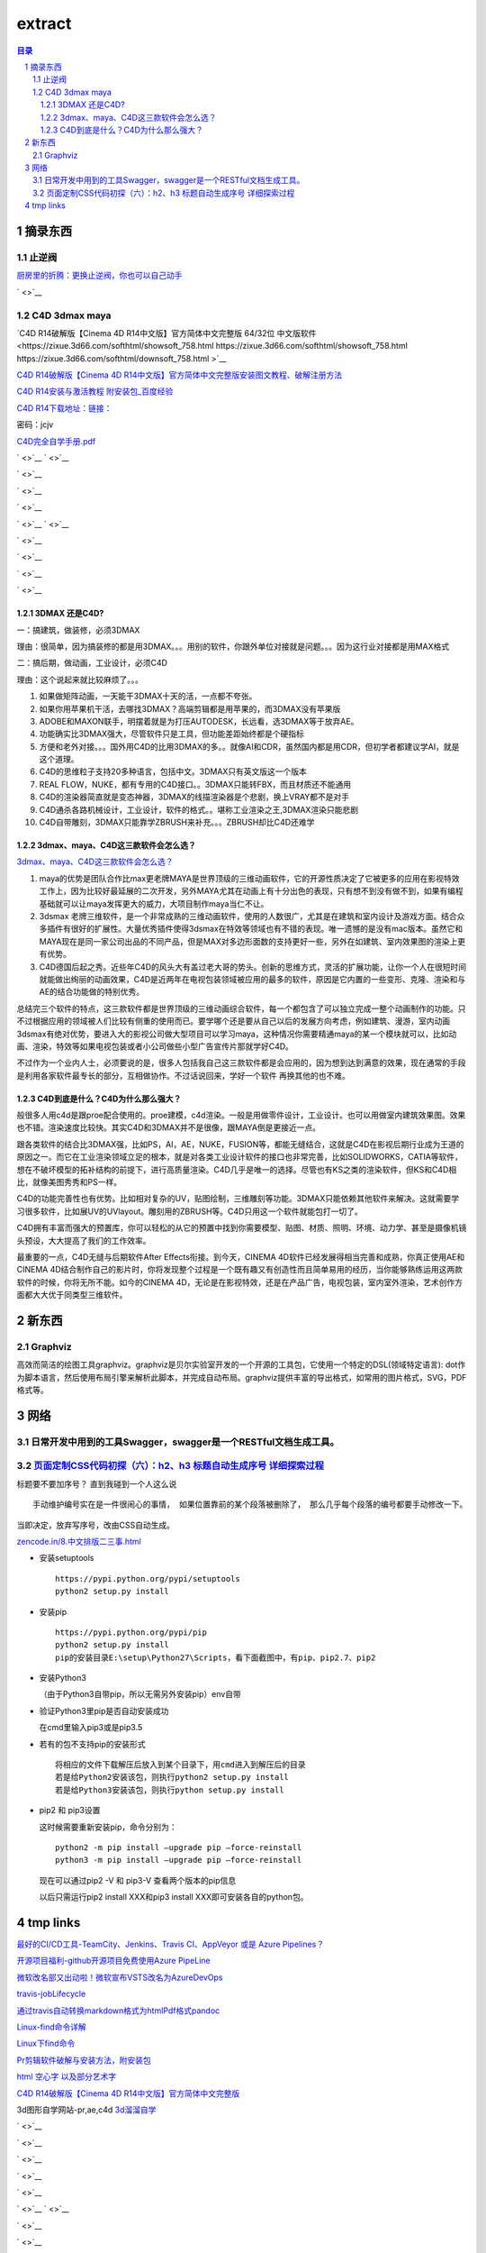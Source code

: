 ***************
extract
***************

.. contents:: 目录
.. section-numbering::

.. 
 :Author: kevinluo
 :Contact: kevinluo_72@163.com

.. 
 .. contents:: 目录
 .. section-numbering::

摘录东西
===========

止逆阀
------------

`厨房里的折腾：更换止逆阀，你也可以自己动手 <https://post.smzdm.com/p/757510/>`__

` <>`__




C4D 3dmax maya
--------------

`C4D R14破解版【Cinema 4D R14中文版】官方简体中文完整版 64/32位 中文版软件 <https://zixue.3d66.com/softhtml/showsoft_758.html https://zixue.3d66.com/softhtml/showsoft_758.html https://zixue.3d66.com/softhtml/downsoft_758.html
>`__

`C4D R14破解版【Cinema 4D R14中文版】官方简体中文完整版安装图文教程、破解注册方法 <https://zixue.3d66.com/softhtml/softsetup_758.html>`__

`C4D R14安装与激活教程 附安装包_百度经验 <https://jingyan.baidu.com/article/19192ad8c0efdbe53e57070c.html>`__

`C4D R14下载地址：链接： <https://pan.baidu.com/s/1e26nfHeupg5kEgtW5wJRtg>`__

密码：jcjv

`C4D完全自学手册.pdf <https://pan.baidu.com/s/1jI94fiA?fid=349183075362341>`__

` <>`__
` <>`__

` <>`__

` <>`__

` <>`__

` <>`__
` <>`__

` <>`__

` <>`__

` <>`__

` <>`__


3DMAX 还是C4D?
^^^^^^^^^^^^^^^^^^^

一：搞建筑，做装修，必须3DMAX

理由：很简单，因为搞装修的都是用3DMAX。。。用别的软件，你跟外单位对接就是问题。。。因为这行业对接都是用MAX格式

二：搞后期，做动画，工业设计，必须C4D

理由：这个说起来就比较麻烦了。。。

1. 如果做矩阵动画，一天能干3DMAX十天的活，一点都不夸张。

2. 如果你用苹果机干活，去哪找3DMAX？高端剪辑都是用苹果的，而3DMAX没有苹果版

3. ADOBE和MAXON联手，明摆着就是为打压AUTODESK，长远看，选3DMAX等于放弃AE。

4. 功能确实比3DMAX强大，尽管软件只是工具，但功能差距始终都是个硬指标

5. 方便和老外对接。。。国外用C4D的比用3DMAX的多。。就像AI和CDR，虽然国内都是用CDR，但初学者都建议学AI，就是这个道理。

6. C4D的思维粒子支持20多种语言，包括中文。3DMAX只有英文版这一个版本

7. REAL FLOW，NUKE，都有专用的C4D接口。。3DMAX只能转FBX，而且材质还不能通用

8. C4D的渲染器简直就是变态神器，3DMAX的线描渲染器是个悲剧，换上VRAY都不是对手

9. C4D通杀各路机械设计，工业设计，软件的格式。。堪称工业渲染之王,3DMAX渲染只能悲剧

10. C4D自带雕刻，3DMAX只能靠学ZBRUSH来补充。。。ZBRUSH却比C4D还难学

3dmax、maya、C4D这三款软件会怎么选？
^^^^^^^^^^^^^^^^^^^^^^^^^^^^^^^^^^^^^^^^^^^

`3dmax、maya、C4D这三款软件会怎么选？ <https://www.sohu.com/a/211062052_100087032>`__

1. maya的优势是团队合作比max更老牌MAYA是世界顶级的三维动画软件，它的开源性质决定了它被更多的应用在影视特效工作上，因为比较好最延展的二次开发，另外MAYA尤其在动画上有十分出色的表现，只有想不到没有做不到，如果有编程基础就可以让maya发挥更大的威力，大项目制作maya当仁不让。

2. 3dsmax 老牌三维软件，是一个非常成熟的三维动画软件，使用的人数很广，尤其是在建筑和室内设计及游戏方面。结合众多插件有很好的扩展性。大量优秀插件使得3dsmax在特效等领域也有不错的表现。唯一遗憾的是没有mac版本。虽然它和MAYA现在是同一家公司出品的不同产品，但是MAX对多边形面数的支持更好一些，另外在如建筑、室内效果图的渲染上更有优势。

3. C4D德国后起之秀。近些年C4D的风头大有盖过老大哥的势头。创新的思维方式，灵活的扩展功能，让你一个人在很短时间就能做出绚丽的动画效果，C4D是近两年在电视包装领域被应用的最多的软件，原因是它内置的一些变形、克隆、渲染和与AE的结合功能做的特别优秀。

总结完三个软件的特点，这三款软件都是世界顶级的三维动画综合软件，每一个都包含了可以独立完成一整个动画制作的功能。只不过根据应用的领域被人们比较有侧重的使用而已。要学哪个还是要从自己以后的发展方向考虑，例如建筑、漫游，室内动画3dsmax有绝对优势，要进入大的影视公司做大型项目可以学习maya，这种情况你需要精通maya的某一个模块就可以，比如动画、渲染，特效等如果电视包装或者小公司做些小型广告宣传片那就学好C4D。

不过作为一个业内人士，必须要说的是，很多人包括我自己这三款软件都是会应用的，因为想到达到满意的效果，现在通常的手段是利用各家软件最专长的部分，互相做协作。不过话说回来，学好一个软件 再换其他的也不难。

C4D到底是什么？C4D为什么那么强大？
^^^^^^^^^^^^^^^^^^^^^^^^^^^^^^^^^^^^^^^^^

般很多人用c4d是跟proe配合使用的。proe建模，c4d渲染。一般是用做零件设计，工业设计。也可以用做室内建筑效果图。效果也不错。渲染速度比较快。其实C4D和3DMAX并不是很像，跟MAYA倒是更接近一点。

跟各类软件的结合比3DMAX强，比如PS，AI，AE，NUKE，FUSION等，都能无缝结合，这就是C4D在影视后期行业成为王道的原因之一。而它在工业渲染领域立足的根本，就是对各类工业设计软件的接口也非常完善，比如SOLIDWORKS，CATIA等软件，想在不破坏模型的拓补结构的前提下，进行高质量渲染。C4D几乎是唯一的选择。尽管也有KS之类的渲染软件，但KS和C4D相比，就像美图秀秀和PS一样。

C4D的功能完善性也有优势。比如相对复杂的UV，贴图绘制，三维雕刻等功能。3DMAX只能依赖其他软件来解决。这就需要学习很多软件，比如展UV的UVlayout。雕刻用的ZBRUSH等。C4D只用这一个软件就能包打一切了。

C4D拥有丰富而强大的预置库，你可以轻松的从它的预置中找到你需要模型、贴图、材质、照明、环境、动力学、甚至是摄像机镜头预设，大大提高了我们的工作效率。

最重要的一点，C4D无缝与后期软件After Effects衔接。到今天，CINEMA 4D软件已经发展得相当完善和成熟，你真正使用AE和CINEMA 4D结合制作自己的影片时，你将发现整个过程是一个既有趣又有创造性而且简单易用的经历，当你能够熟练运用这两款软件的时候，你将无所不能。如今的CINEMA 4D，无论是在影视特效，还是在产品广告，电视包装，室内室外渲染，艺术创作方面都大大优于同类型三维软件。


新东西
==========

Graphviz
--------

高效而简洁的绘图工具graphviz。graphviz是贝尔实验室开发的一个开源的工具包，它使用一个特定的DSL(领域特定语言):
dot作为脚本语言，然后使用布局引擎来解析此脚本，并完成自动布局。graphviz提供丰富的导出格式，如常用的图片格式，SVG，PDF格式等。

网络
=======

日常开发中用到的工具Swagger，swagger是一个RESTful文档生成工具。
---------------------------------------------------------------

`页面定制CSS代码初探（六）：h2、h3 标题自动生成序号 详细探索过程 <https://www.cnblogs.com/36bian/p/7609304.html>`__
-------------------------------------------------------------------------------------------------------------------

标题要不要加序号？ 直到我碰到一个人这么说

::

   手动维护编号实在是一件很闹心的事情， 如果位置靠前的某个段落被删除了， 那么几乎每个段落的编号都要手动修改一下。

当即决定，放弃写序号，改由CSS自动生成。

`zencode.in/8.中文排版二三事.html <http://zencode.in/8.中文排版二三事.html>`__

-  安装setuptools

   ::

        https://pypi.python.org/pypi/setuptools
        python2 setup.py install

-  安装pip

   ::

        https://pypi.python.org/pypi/pip
        python2 setup.py install
        pip的安装目录E:\setup\Python27\Scripts，看下面截图中，有pip、pip2.7、pip2

-  安装Python3

   （由于Python3自带pip，所以无需另外安装pip）env自带

-  验证Python3里pip是否自动安装成功

   在cmd里输入pip3或是pip3.5

-  若有的包不支持pip的安装形式

   ::

        将相应的文件下载解压后放入到某个目录下，用cmd进入到解压后的目录
        若是给Python2安装该包，则执行python2 setup.py install
        若是给Python3安装该包，则执行python setup.py install      

-  pip2 和 pip3设置

   这时候需要重新安装pip，命令分别为：

   ::

        python2 -m pip install –upgrade pip –force-reinstall
        python3 -m pip install –upgrade pip –force-reinstall 

   现在可以通过pip2 -V 和 pip3-V 查看两个版本的pip信息

   以后只需运行pip2 install XXX和pip3 install
   XXX即可安装各自的python包。

tmp links
================

`最好的CI/CD工具-TeamCity、Jenkins、Travis CI、AppVeyor 或是 Azure Pipelines？ <https://zhuanlan.zhihu.com/p/67805669>`__

`开源项目福利-github开源项目免费使用Azure PipeLine <https://www.cnblogs.com/tylerzhou/p/9806814.html>`__

`微软改名部又出动啦！微软宣布VSTS改名为AzureDevOps <https://www.cnblogs.com/yanxiaodi/p/9625378.html>`__

`travis-jobLifecycle <https://docs.travis-ci.com/user/job-lifecycle>`__

`通过travis自动转换markdown格式为htmlPdf格式pandoc <https://moego.me/markdown_to_htmlandpdf_by_travis.html>`__

`Linux-find命令详解 <https://blog.csdn.net/l_liangkk/article/details/81294260>`__

`Linux下find命令 <https://www.cnblogs.com/ftl1012/p/find.html>`__

`Pr剪辑软件破解与安装方法，附安装包 <https://jingyan.baidu.com/article/3f16e0033b8cbf2591c10337.html>`__

`html 空心字 以及部分艺术字 <https://blog.csdn.net/dongcehao/article/details/79739088>`__




`C4D R14破解版【Cinema 4D R14中文版】官方简体中文完整版 <https://zixue.3d66.com/softhtml/showsoft_758.html>`__

3d图形自学网站-pr,ae,c4d
`3d溜溜自学 <https://zixue.3d66.com/>`__

` <>`__

` <>`__

` <>`__

` <>`__

` <>`__

` <>`__
` <>`__

` <>`__

` <>`__

` <>`__

` <>`__

` <>`__
